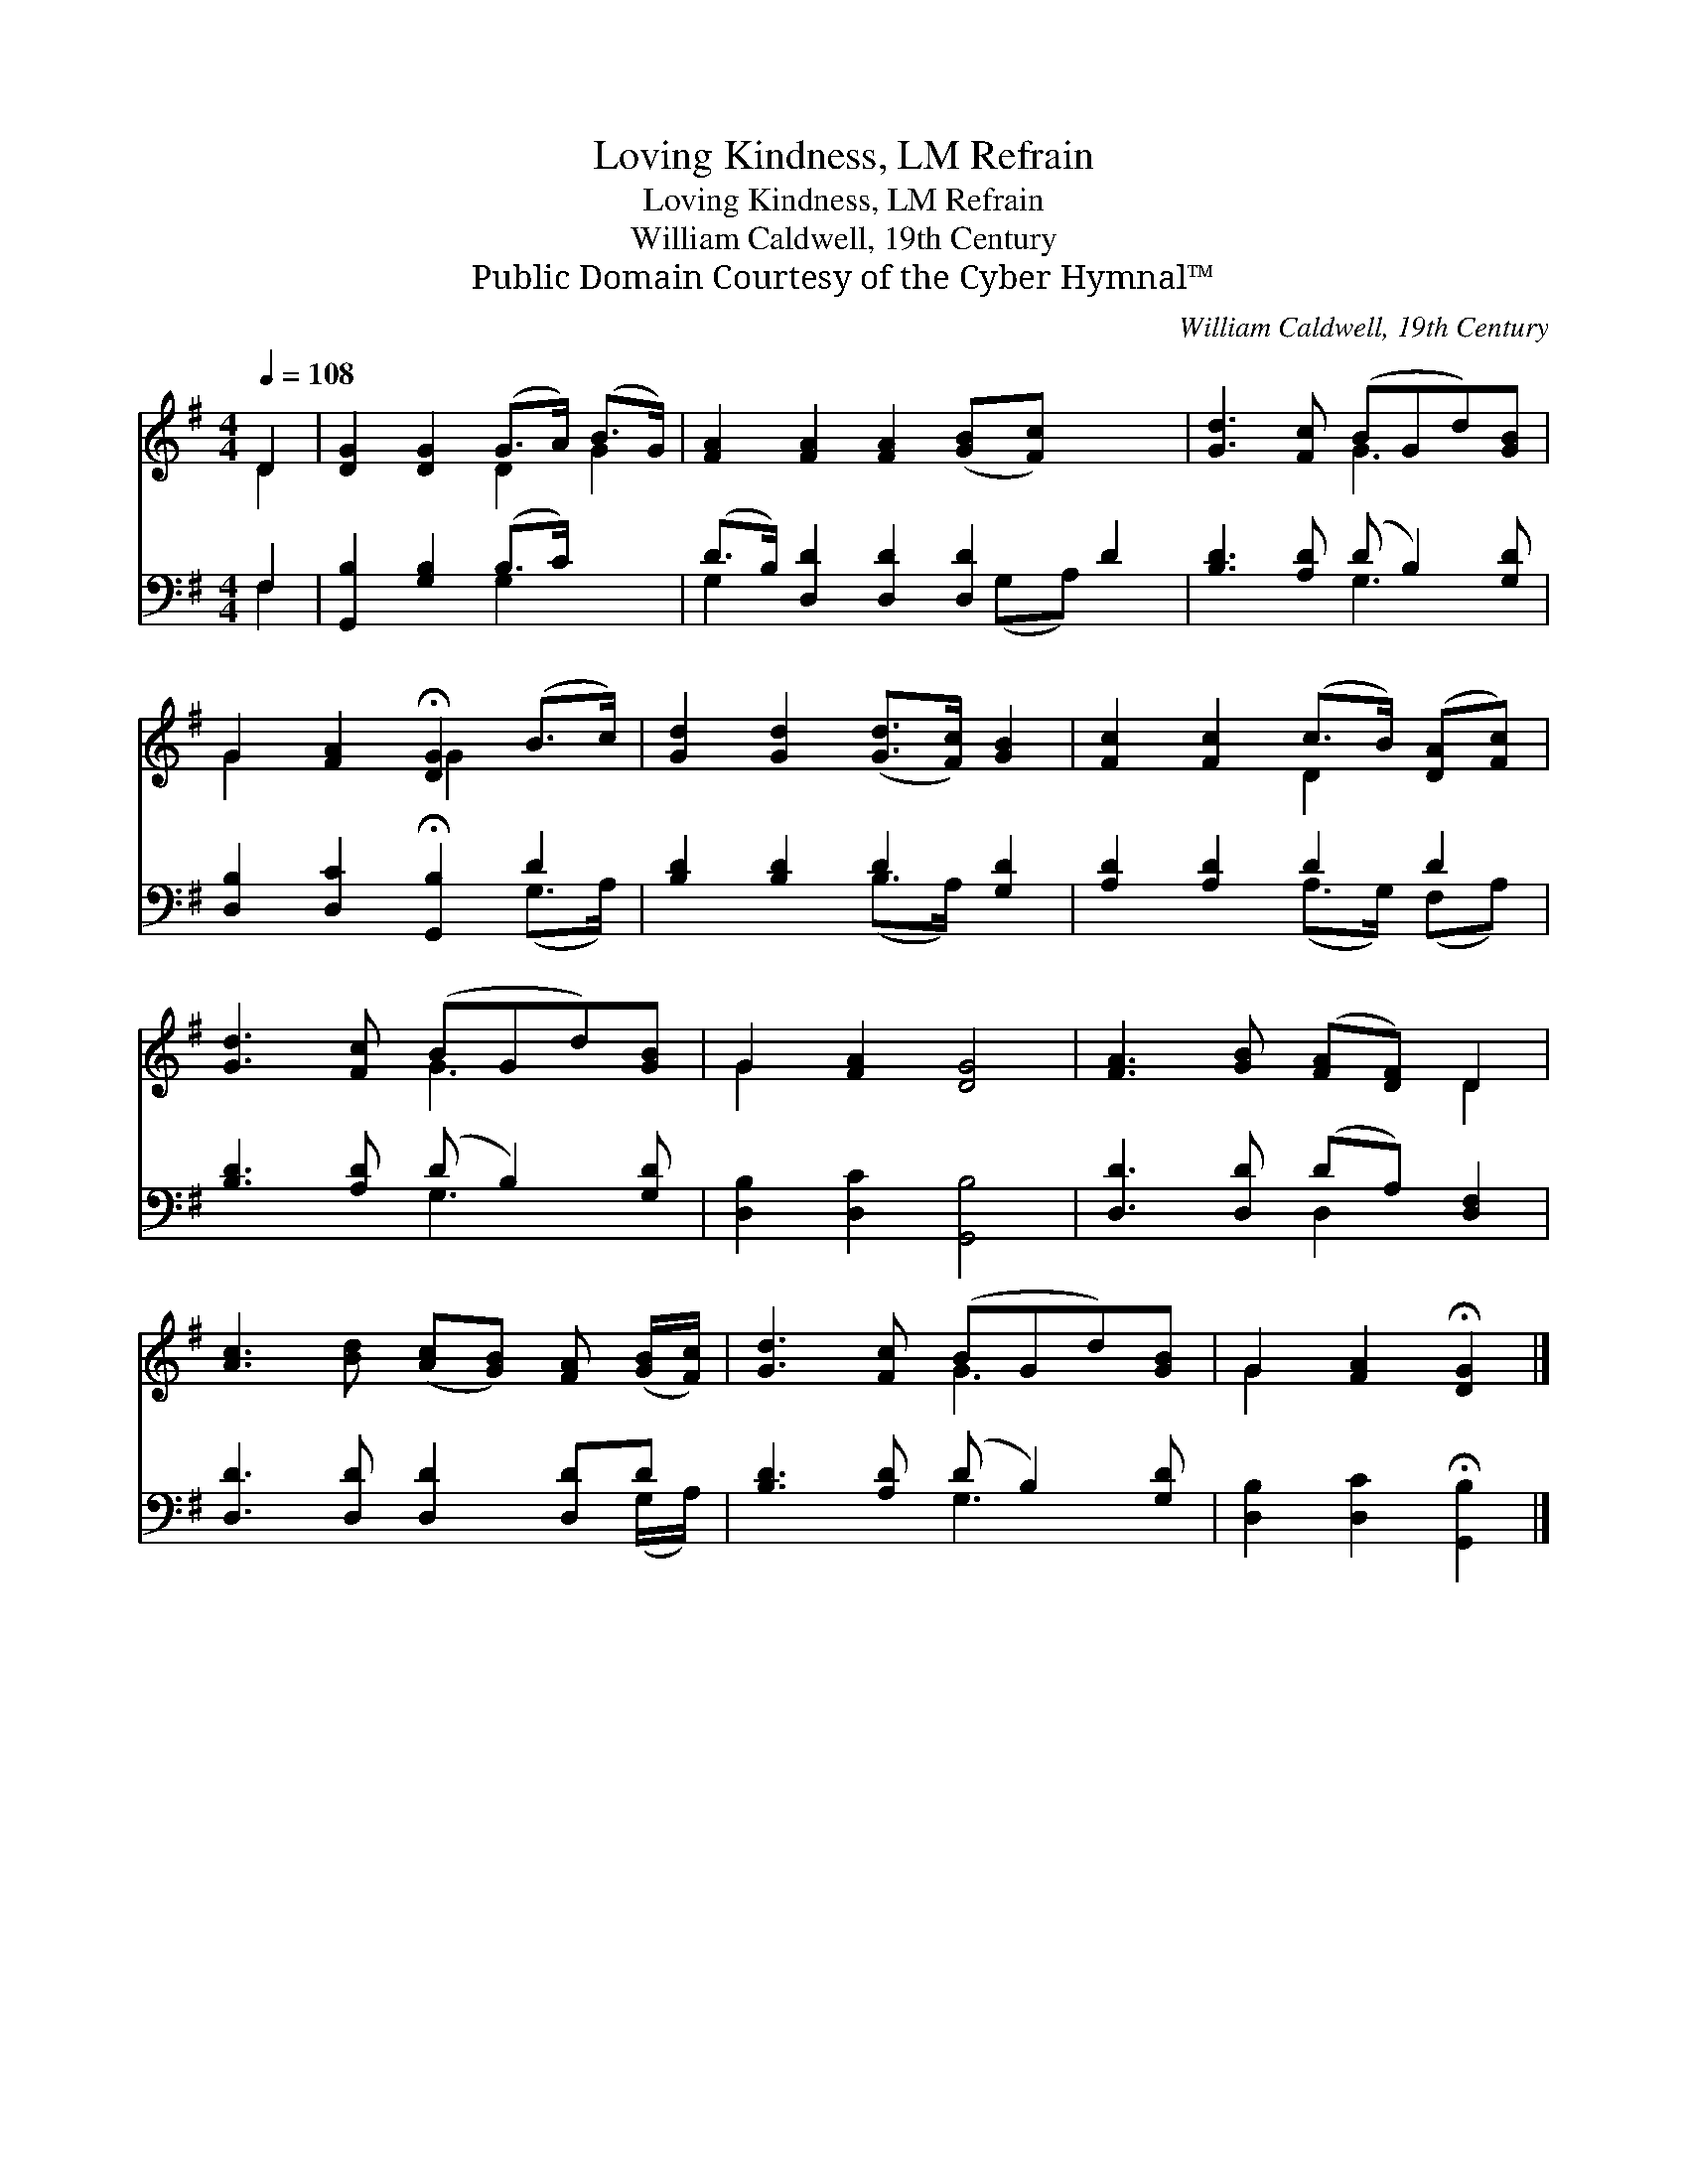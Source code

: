 X:1
T:Loving Kindness, LM Refrain
T:Loving Kindness, LM Refrain
T:William Caldwell, 19th Century
T:Public Domain Courtesy of the Cyber Hymnal™
C:William Caldwell, 19th Century
Z:Public Domain
Z:Courtesy of the Cyber Hymnal™
%%score ( 1 2 ) ( 3 4 )
L:1/8
Q:1/4=108
M:4/4
K:G
V:1 treble 
V:2 treble 
V:3 bass 
V:4 bass 
V:1
 D2 | [DG]2 [DG]2 (G>A) (B>G) | [FA]2 [FA]2 [FA]2 ([GB][Fc]) x2 | [Gd]3 [Fc] (BGd)[GB] | %4
 G2 [FA]2 !fermata![DG]2 (B>c) | [Gd]2 [Gd]2 ([Gd]>[Fc]) [GB]2 | [Fc]2 [Fc]2 (c>B) ([DA][Fc]) | %7
 [Gd]3 [Fc] (BGd)[GB] | G2 [FA]2 [DG]4 | [FA]3 [GB] ([FA][DF]) D2 | %10
 [Ac]3 [Bd] ([Ac][GB]) [FA] ([GB]/[Fc]/) | [Gd]3 [Fc] (BGd)[GB] | G2 [FA]2 !fermata![DG]2 |] %13
V:2
 D2 | x4 D2 G2 | x10 | x4 G3 x | G2 x2 G2 x2 | x8 | x4 D2 x2 | x4 G3 x | G2 x6 | x6 D2 | x8 | %11
 x4 G3 x | G2 x4 |] %13
V:3
 F,2 | [G,,B,]2 [G,B,]2 (B,>C) x2 | (D>B,) [D,D]2 [D,D]2 [D,D]2 D2 | [B,D]3 [A,D] (D B,2) [G,D] | %4
 [D,B,]2 [D,C]2 !fermata![G,,B,]2 D2 | [B,D]2 [B,D]2 D2 [G,D]2 | [A,D]2 [A,D]2 D2 D2 | %7
 [B,D]3 [A,D] (D B,2) [G,D] | [D,B,]2 [D,C]2 [G,,B,]4 | [D,D]3 [D,D] (DA,) [D,F,]2 | %10
 [D,D]3 [D,D] [D,D]2 [D,D]D | [B,D]3 [A,D] (D B,2) [G,D] | [D,B,]2 [D,C]2 !fermata![G,,B,]2 |] %13
V:4
 F,2 | x4 G,2 x2 | G,2 x9/2 (G,A,) x3/2 | x4 G,3 x | x6 (G,>A,) | x4 (B,>A,) x2 | %6
 x4 (A,>G,) (F,A,) | x4 G,3 x | x8 | x4 D,2 x2 | x7 (G,/A,/) | x4 G,3 x | x6 |] %13

